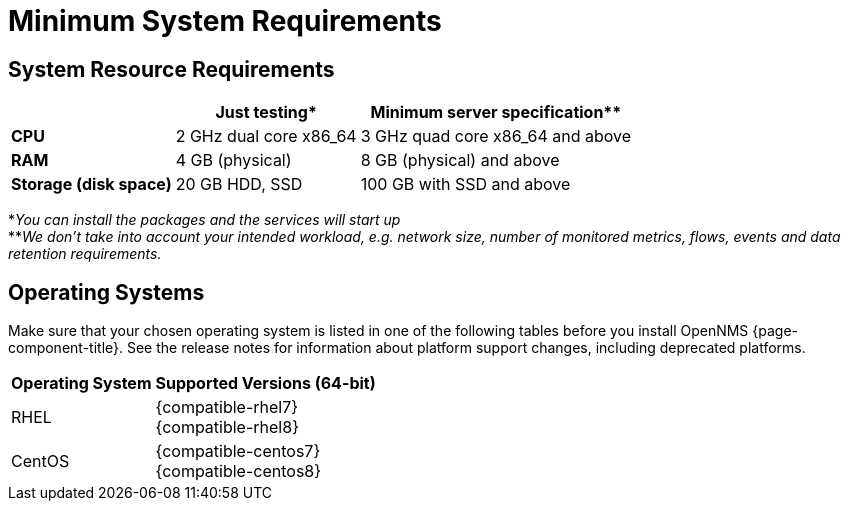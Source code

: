 [[system-requirements-minion]]
= Minimum System Requirements

[[system-resource-requirement-minion]]
== System Resource Requirements

[options="header, autowidth"]
|===
|                        | Just testing*           | Minimum server specification**
| *CPU*                  | 2 GHz dual core x86_64  | 3 GHz quad core x86_64 and above
| *RAM*                  | 4 GB (physical)         | 8 GB (physical) and above
| *Storage (disk space)* | 20 GB HDD, SSD          | 100 GB with SSD and above
|===

*_You can install the packages and the services will start up_ +
**_We don't take into account your intended workload, e.g. network size, number of monitored metrics, flows, events and data retention requirements._

[[operating-systems-minion]]
== Operating Systems

Make sure that your chosen operating system is listed in one of the following tables before you install OpenNMS {page-component-title}.
See the release notes for information about platform support changes, including deprecated platforms.

[options="header, autowidth"]
|===
| Operating System        | Supported Versions (64-bit)
| RHEL                    | {compatible-rhel7} +
                            {compatible-rhel8}
| CentOS                  | {compatible-centos7} +
                            {compatible-centos8}
ifeval::["{page-component-title}" == "Horizon"]
| Debian                  | {compatible-debian}
| Ubuntu                  | {compatible-ubuntu}
endif::[]
|===
